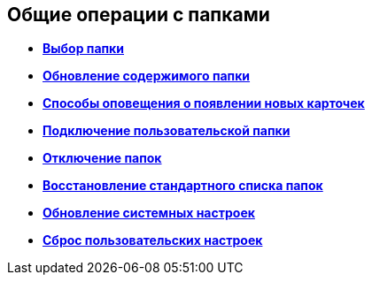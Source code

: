
== Общие операции с папками

* *xref:task_folder_dvfolder_open.adoc[Выбор папки]* +
* *xref:work_folder_update.adoc[Обновление содержимого папки]* +
* *xref:task_dcard_read_unread.adoc[Способы оповещения о появлении новых карточек]* +
* *xref:task_folder_dvfolder_add.adoc[Подключение пользовательской папки]* +
* *xref:task_folder_dvfolder_delete.adoc[Отключение папок]* +
* *xref:task_folder_recover.adoc[Восстановление стандартного списка папок]* +
* *xref:task_RefreshFoldersParams.adoc[Обновление системных настроек]* +
* *xref:FlushUserFolderConfig.adoc[Сброс пользовательских настроек]* +
